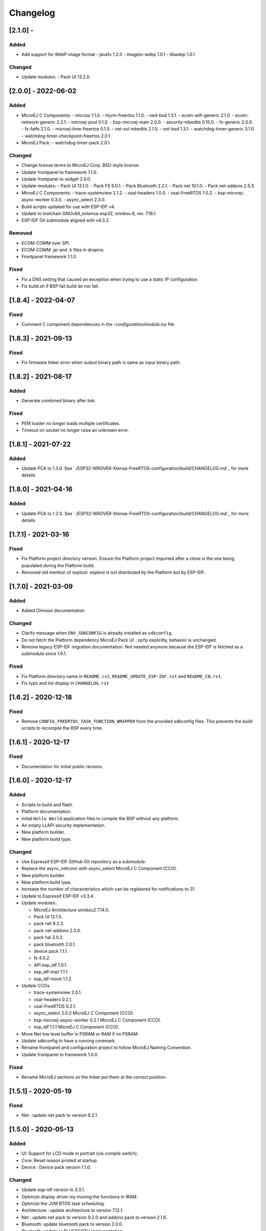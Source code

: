 ..
    Copyright 2019-2022 MicroEJ Corp. All rights reserved.
    Use of this source code is governed by a BSD-style license that can be found with this software.

===========
 Changelog
===========

---------------------
 [2.1.0] -
---------------------

Added
=====

- Add support for WebP image format
  - javafx 1.2.0
  - imageio-webp 1.0.1
  - libwebp 1.0.1

Changed
=======

- Update modules:
  - Pack UI 13.2.0.

---------------------
 [2.0.0] - 2022-06-02
---------------------

Added
=====

- MicroEJ C Components:
  - microui 1.1.0.
  - mjvm-freertos 1.1.0.
  - ned-bsd 1.3.1.
  - ecom-wifi-generic 2.1.0.
  - ecom-network-generic 2.2.1.
  - microej-pool 0.1.0.
  - bsp-microej-main 2.0.0.
  - security-mbedtls 0.10.0.
  - fs-generic 2.0.0.
  - fs-fatfs 2.1.0.
  - microej-time-freertos 0.1.0.
  - net-ssl-mbedtls 2.1.5.
  - net-bsd 1.3.1.
  - watchdog-timer-generic 3.1.0
  - watchdog-timer-checkpoint-freertos 2.0.1
- MicroEJ Pack:
  - watchdog-timer-pack 2.0.1

Changed
=======

- Change license terms to MicroEJ Corp. BSD-style license.
- Update frontpanel to framework 1.1.0.
- Update frontpanel to widget 2.0.0.
- Update modules:
  - Pack UI 13.1.0.
  - Pack FS 6.0.1.
  - Pack Bluetooth 2.2.1.
  - Pack net 10.1.0.
  - Pack net-addons 2.5.3.
- MicroEJ C Components:
  - trace-systemview 2.1.2.
  - osal-headers 1.0.0.
  - osal-FreeRTOS 1.0.2.
  - bsp-microej-async-worker 0.3.0.
  - async_select 2.3.0.
- Build scripts updated for use with ESP-IDF v4.
- Update to toolchain GNUv84_extensa-esp32, simikou 6, rev. 7.16.1.
- ESP-IDF Git submodule aligned with v4.3.2. 

Removed
=======

- ECOM-COMM over SPI.
- ECOM-COMM .jar and .h files in dropins.
- Frontpanel framework 1.1.0.

Fixed
=====

- Fix a DNS setting that caused an exception when trying to use a static IP configuration.
- Fix build.sh if BSP fail build do not fail.

---------------------
[1.8.4] - 2022-04-07
---------------------

Fixed
=====

- Comment C component dependencies in the `-configuration/module.ivy` file.

---------------------
[1.8.3] - 2021-09-13
---------------------

Fixed
=====

- Fix firmware linker error when output binary path is same as input binary path.

---------------------
[1.8.2] - 2021-08-17
---------------------

Added
=====

- Generate combined binary after link.

Fixed
=====

- PEM loader no longer loads multiple certificates.
- Timeout on socket no longer raise an unknown error.

---------------------
 [1.8.1] - 2021-07-22
---------------------

Added
=====

- Update PCA to 1.3.0.  See `./ESP32-WROVER-Xtensa-FreeRTOS-configuration/build/CHANGELOG.md`_ for more details.

---------------------
 [1.8.0] - 2021-04-16
---------------------

Added
=====

- Update PCA to 1.2.0.  See `./ESP32-WROVER-Xtensa-FreeRTOS-configuration/build/CHANGELOG.md`_ for more details.

---------------------
 [1.7.1] - 2021-03-16
---------------------

Fixed
=====

- Fix Platform project directory version.  Ensure the Platform project imported after a clone is the one being populated during the Platform build.
- Removed old mention of esptool.  esptool is not distributed by the Platform but by ESP-IDF.

---------------------
 [1.7.0] - 2021-03-09
---------------------

Added
=====

- Added Chinese documentation

Changed
=======

- Clarify message when ``ENV_SDKCONFIG`` is already installed as ``sdkconfig``.
- Do not fetch the Platform dependency MicroEJ Pack UI ``.xpfp`` explicitly, behavior is unchanged.
- Remove legacy ESP-IDF migration documentation.  Not needed anymore because the ESP-IDF is fetched as a submodule since 1.6.1.

Fixed
=====

- Fix Platform directory name in ``README.rst``, ``README_UPDATE_ESP-IDF.rst`` and ``README_CN.rst``.
- Fix typo and list display in ``CHANGELOG.rst``

----------------------
 [1.6.2] - 2020-12-18
----------------------

Fixed
=====

- Remove ``CONFIG_FREERTOS_TASK_FUNCTION_WRAPPER`` from the provided sdkconfig files.  This prevents the build scripts to recompile the BSP every time.

----------------------
 [1.6.1] - 2020-12-17
----------------------

Fixed
=====

- Documentation for initial public revision.

----------------------
 [1.6.0] - 2020-12-17
----------------------

Added
=====

- Scripts to build and flash.
- Platform documentation.
- Initial ``Hello World`` application files to compile the BSP without any platform.
- An empty LLAPI security implementation.
- New platform builder.
- New platform build type.

Changed
=======

- Use Espressif ESP-IDF GitHub Git repository as a submodule.
- Replace the async_netconn with async_select MicroEJ C Component (CCO).
- New platform builder.
- New platform build type.
- Increase the number of characteristics which can be registered for notifications to 31.
- Update to Espressif ESP-IDF v3.3.4  .
- Update modules:.

  - MicroEJ Architecture simikou2 7.14.0.
  - Pack UI 12.1.5.
  - pack net 9.2.3.
  - pack net-addons 2.3.0.
  - pack hal 2.0.2.
  - pack bluetooth 2.0.1.
  - device pack 1.1.1.
  - fs 4.0.2.
  - API esp_idf 1.0.1.
  - esp_idf-impl 1.1.1.
  - esp_idf-mock 1.1.2.

- Update CCOs.

  - trace-systemview 2.0.1.
  - osal-headers 0.2.1.
  - osal-FreeRTOS 0.2.1.
  - async_select 2.0.2 MicroEJ C Component (CCO).
  - bsp-microej-async-worker 0.2.1 MicroEJ C Component (CCO).
  - esp_idf 1.1.1 MicroEJ C Component (CCO).

- Move Net low level buffer in PSRAM or RAM if no PSRAM.
- Update sdkconfig to have a running coremark.
- Rename frontpanel and configuration project to follow MicroEJ Naming Convention.
- Update frontpanel to framework 1.0.0.

Fixed
=====

- Rename MicroEJ sections so the linker put them at the correct position.

----------------------
 [1.5.1] - 2020-05-19
----------------------

Fixed
=====
- Net : update net pack to version 9.2.1. 

----------------------
 [1.5.0] - 2020-05-13
----------------------

Added
=====

- UI: Support for LCD mode in portrait (via compile switch).
- Core: Reset reason printed at startup.
- Device : Device pack version 1.1.0.

Changed
=======

- Update esp-idf version to 3.3.1.
- Optimize display driver my moving the functions in IRAM.
- Optimize the JVM RTOS task scheduling.
- Architecture : update architecture to version 7.12.1.
- Net : update net pack to version 9.2.0 and addons pack to version 2.1.6.
- Bluetooth: update bluetooth pack to version 2.0.0.
- Bluetooth: update LLBLUETOOTH implementation.

Fixed
=====

- Issue with some file names case on Linux 
- Wifi Driver : allow to enable softAP in OPEN auth mode.
- Wifi Driver : Fix SSID length too long (null terminated string).
- Ecom-network: Fix isEnabled and isStarted natives.
- Filesystem: Fix get free space and get total space computation.
- Filesystem: Fix the verification of writing data to a file.
- Net: Fix memory leak by freeing the netconn when closing a socket.
- SSL: Reset the ssl session after closing the ssl connection.
- Documentation: Link to Getting-Started page.
- Documentation: Board image.
- Documentation: Instructions to get the traces.

----------------------
 [1.4.5] - 2019-11-25
----------------------

Fixed
=====

- Documentation is now compliant with MicroEJ distribution 19.05.
- Getting Started URL in the README.rst.
- SDK URL in the RELEASE_NOTES.rst.

----------------------
 [1.4.4] - 2019-11-13
----------------------

Fixed
=====

- An issue that prevents building the platform from sources in MicroEJ SDK.

----------------------
 [1.4.2] - 2019-09-12
----------------------

Fixed
=====

- An issue that prevents linking application on linux hosts.

----------------------
 [1.4.1] - 2019-09-05
----------------------

Added
=====

- Bluetooth stub mock-up

Fixed
=====

- An issue that sometime prevents loading application in the simulator.
- Improve the WiFi mock-up user interface.

----------------------
 [1.4.0] - 2019-07-26
----------------------

This version differentiate configuration (sdkconfig) between singleapp (HDAHT)
and multiapp (9C5H4) platforms.

Added
=====

- Bluetooth support.
- New Mock Wi-Fi.
- SEGGER SytemView support for singleapp only.

Changed
=======

- Update OpenOCD version to win32-0.10.0-esp32-20190313,
- Improve documentation clarity.
- Disable OTA for multiapp only.

Fixed
=====

- LwIP socket leak with esp-idf ESP_THREAD_SAFE option enabled
- Fix URLs to espressif.doc.

----------------------
 [1.3.0] - 2018-10-08
----------------------

Added
=====

- Java ``System.out.println`` trace output on a new UART (USB COM port no
  longer used).
- Java ESP32 <code>esp-idf</code> foundation library.
- SNI 1.3 non immortal access feature

Fixed
=====

- LwIP issue that leads to lockup
- Net multi-thread access issues
- UI low level port do not support all LCD modules that can be included in
  ESP32-WROVER-KIT V3
- C stack overflow during complex TLS handshake

----------------------
 [1.2.0] - 2018-08-02
----------------------

Added
=====

- Wi-Fi throughput enhancement.
- UI MicroEJ pack and a device port.
- FS MicroEJ pack and a device port on SD card.

Fixed
=====

- Failure when trying to launch a Wi-Fi scan after mount and dismount.

----------------------
 [1.1.0] - 2018-05-30
----------------------

Added
=====

- HAL MicroEJ pack and a stubbed implementation.
- JPF MicroEJ platform.

Changed
=======

- Update esptool MicroEJTool error messages.

Fixed
=====

- Failures when trying to attach a GDB debug session.

----------------------
 [1.0.0] - 2018-05-04
----------------------

Initial release of the platform.
